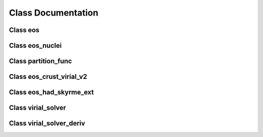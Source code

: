 Class Documentation
===================

Class eos
---------
	     
.. doxygenclass:: eos
   :members:
   :protected-members:
   :undoc-members:

Class eos_nuclei
----------------
	     
.. doxygenclass:: eos_nuclei
   :members:
   :protected-members:
   :undoc-members:

Class partition_func
--------------------
	     
.. doxygenclass:: partition_func
   :members:
   :protected-members:
   :undoc-members:

Class eos_crust_virial_v2
-------------------------
	     
.. doxygenclass:: eos_crust_virial_v2
   :members:
   :protected-members:
   :undoc-members:

Class eos_had_skyrme_ext
------------------------
	     
.. doxygenclass:: eos_had_skyrme_ext
   :members:
   :protected-members:
   :undoc-members:

Class virial_solver
-------------------
	     
.. doxygenclass:: virial_solver
   :members:
   :protected-members:
   :undoc-members:

Class virial_solver_deriv
-------------------------
	     
.. doxygenclass:: virial_solver_deriv
   :members:
   :protected-members:
   :undoc-members:

